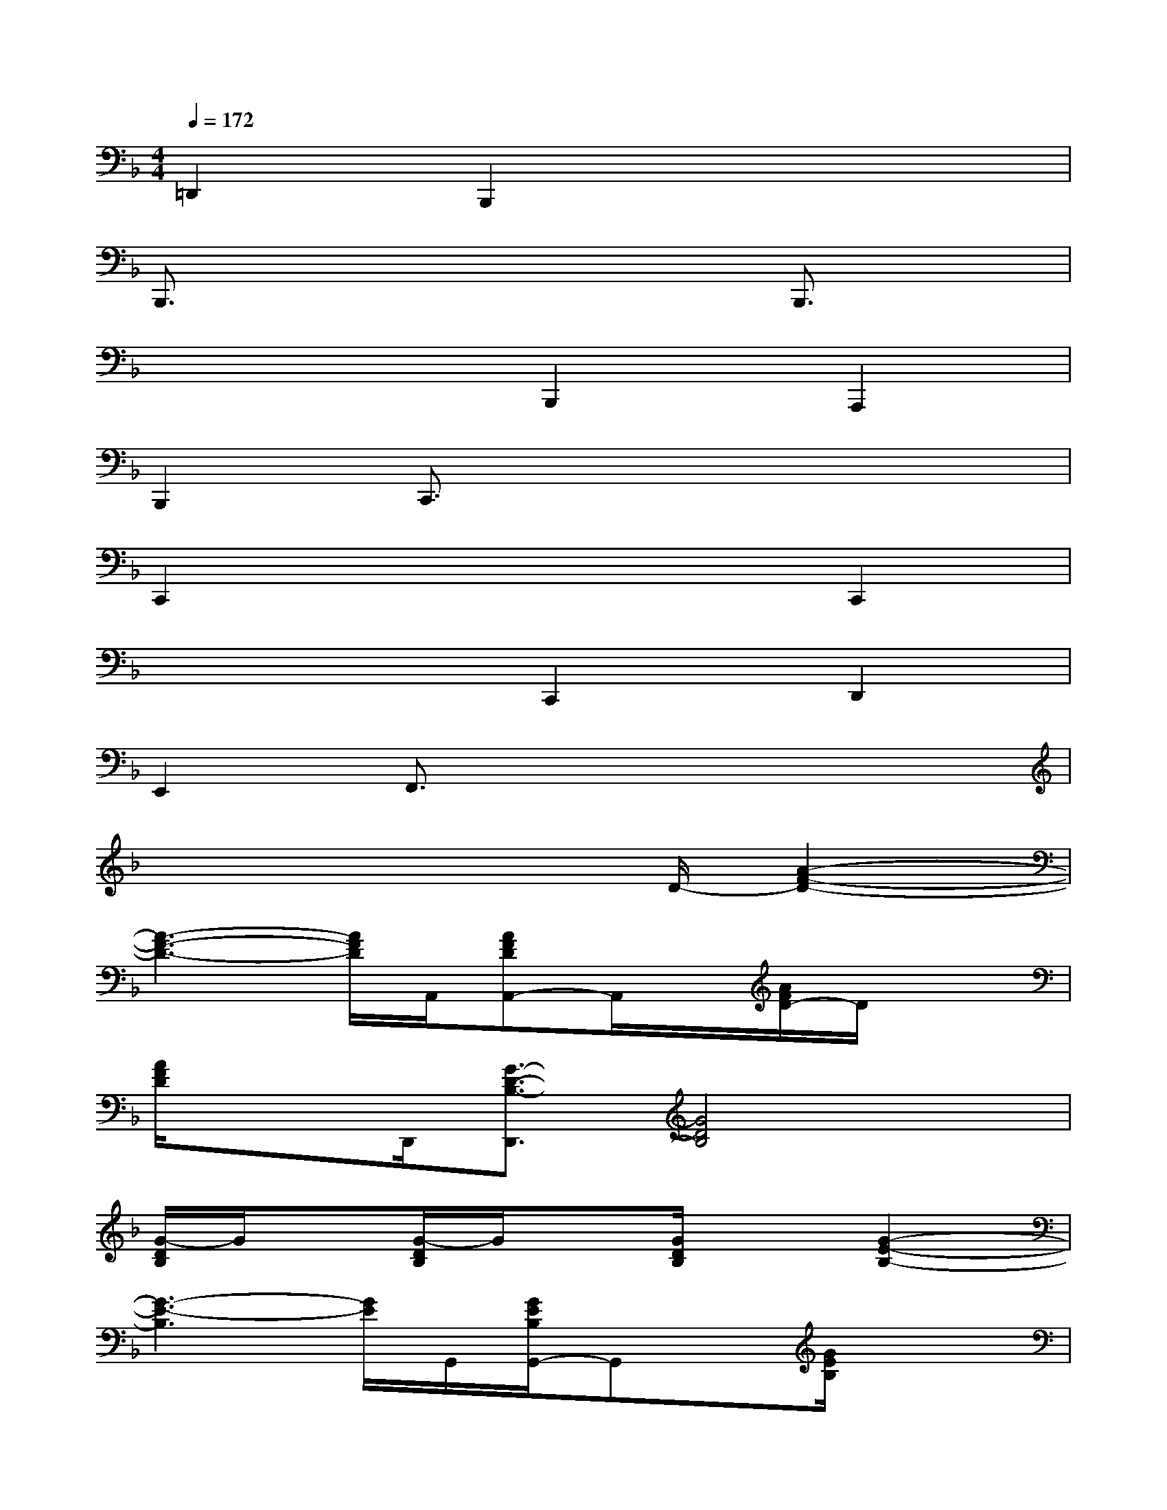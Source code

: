 X:1
T:
M:4/4
L:1/8
Q:1/4=172
K:F%1flats
V:1
=D,,2B,,,2x4|
B,,,3/2x4x/2B,,,3/2x/2|
x4B,,,2A,,,2|
B,,,2C,,3/2x4x/2|
C,,2x4C,,2|
x4C,,2D,,2|
E,,2F,,3/2x4x/2|
x4x3/2D/2-[A2-F2-D2-]|
[A3-F3-D3-][A/2F/2D/2]A,,/2[AFDA,,-]A,,/2x/2[A/2F/2D/2-]D/2x|
[A/2F/2D/2]xD,,/2[G3/2-D3/2-B,3/2-D,,3/2][G4D4B,4]x/2|
[G/2-D/2B,/2]G/2x[G/2-D/2B,/2]G/2x[G/2D/2B,/2]x3/2[G2-E2-B,2-]|
[G3-E3-B,3][G/2E/2]G,,/2[G/2E/2B,/2G,,/2-]G,,x/2[G/2E/2B,/2]x3/2|
[G/2E/2B,/2]xC,,/2[F3/2-C3/2-A,3/2-C,,3/2][F/2C/2A,/2][F/2C/2A,/2]x/2[F/2C/2A,/2]x/2[F/2C/2A,/2]x3/2|
[F/2C/2A,/2]x3/2[F/2C/2A,/2]x3/2[F/2C/2A,/2]x3/2[E3/2-_D3/2A,3/2]E/2|
[E/2_D/2A,/2]x/2[E/2_D/2A,/2]x/2[E/2_D/2A,/2]x3/2[E/2_D/2A,/2]x3/2[E/2_D/2A,/2]x3/2|
[E/2_D/2A,/2]x3/2[F3/2=D3/2B,3/2]x/2[F/2D/2B,/2]x/2[F/2D/2B,/2]x/2[F/2D/2B,/2]x3/2